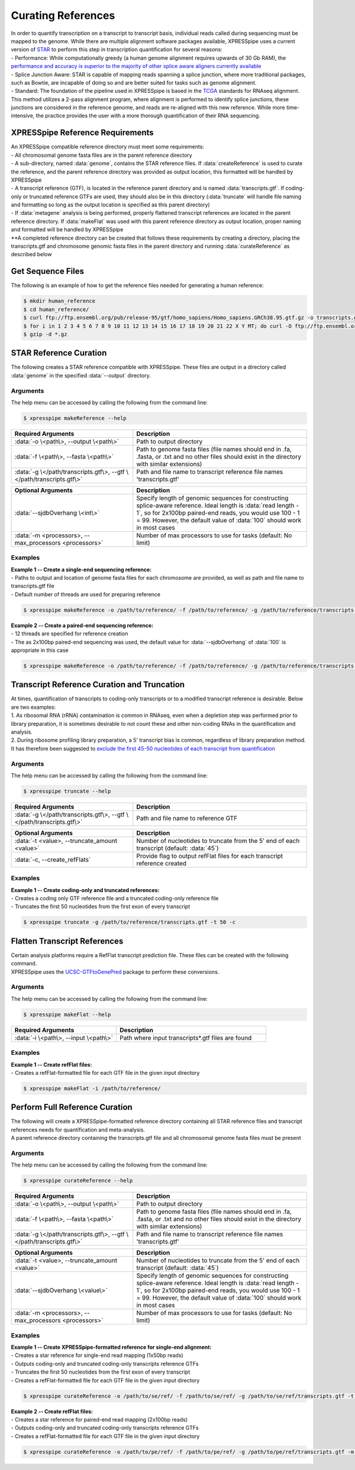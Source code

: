 ###################
Curating References
###################
| In order to quantify transcription on a transcript to transcript basis, individual reads called during sequencing must be mapped to the genome. While there are multiple alignment software packages available, XPRESSpipe uses a current version of `STAR <https://github.com/alexdobin/STAR>`_ to perform this step in transcription quantification for several reasons:
| - Performance: While computationally greedy (a human genome alignment requires upwards of 30 Gb RAM), the `performance and accuracy is superior to the majority of other splice aware aligners currently available <https://www.ncbi.nlm.nih.gov/pmc/articles/PMC5792058/>`_
| - Splice Junction Aware: STAR is capable of mapping reads spanning a splice junction, where more traditional packages, such as Bowtie, are incapable of doing so and are better suited for tasks such as genome alignment.
| - Standard: The foundation of the pipeline used in XPRESSpipe is based in the `TCGA <https://docs.gdc.cancer.gov/Data/Bioinformatics_Pipelines/Expression_mRNA_Pipeline/>`_ standards for RNAseq alignment. This method utilizes a 2-pass alignment program, where alignment is performed to identify splice junctions, these junctions are considered in the reference genome, and reads are re-aligned with this new reference. While more time-intensive, the practice provides the user with a more thorough quantification of their RNA sequencing.

=================================
XPRESSpipe Reference Requirements
=================================
| An XPRESSpipe compatible reference directory must meet some requirements:
| - All chromosomal genome fasta files are in the parent reference directory
| - A sub-directory, named :data:`genome`, contains the STAR reference files. If :data:`createReference` is used to curate the reference, and the parent reference directory was provided as output location, this formatted will be handled by XPRESSpipe
| - A transcript reference (GTF), is located in the reference parent directory and is named :data:`transcripts.gtf`. If coding-only or truncated reference GTFs are used, they should also be in this directory (:data:`truncate` will handle file naming and formatting so long as the output location is specified as this parent directory)
| - If :data:`metagene` analysis is being performed, properly flattened transcript references are located in the parent reference directory. If :data:`makeFlat` was used with this parent reference directory as output location, proper naming and formatted will be handled by XPRESSpipe
| **A completed reference directory can be created that follows these requirements by creating a directory, placing the transcripts.gtf and chromosome genomic fasta files in the parent directory and running :data:`curateReference` as described below

============================
Get Sequence Files
============================
| The following is an example of how to get the reference files needed for generating a human reference:

.. code-block:: shell

  $ mkdir human_reference
  $ cd human_reference/
  $ curl ftp://ftp.ensembl.org/pub/release-95/gtf/homo_sapiens/Homo_sapiens.GRCh38.95.gtf.gz -o transcripts.gtf.gz
  $ for i in 1 2 3 4 5 6 7 8 9 10 11 12 13 14 15 16 17 18 19 20 21 22 X Y MT; do curl -O ftp://ftp.ensembl.org/pub/release-95/fasta/homo_sapiens/dna/Homo_sapiens.GRCh38.dna.chromosome.${i}.fa.gz; done
  $ gzip -d *.gz


==========================
STAR Reference Curation
==========================
| The following creates a STAR reference compatible with XPRESSpipe. These files are output in a directory called :data:`genome` in the specified :data:`--output` directory.

-----------
Arguments
-----------
| The help menu can be accessed by calling the following from the command line:

.. code-block:: shell

  $ xpresspipe makeReference --help

.. list-table::
   :widths: 35 50
   :header-rows: 1

   * - Required Arguments
     - Description
   * - :data:`-o \<path\>, --output \<path\>`
     - Path to output directory
   * - :data:`-f \<path\>, --fasta \<path\>`
     - Path to genome fasta files (file names should end in .fa, .fasta, or .txt and no other files should exist in the directory with similar extensions)
   * - :data:`-g \</path/transcripts.gtf\>, --gtf \</path/transcripts.gtf\>`
     - Path and file name to transcript reference file names 'transcripts.gtf'

.. list-table::
   :widths: 35 50
   :header-rows: 1

   * - Optional Arguments
     - Description
   * - :data:`--sjdbOverhang \<int\>`
     - Specify length of genomic sequences for constructing splice-aware reference. Ideal length is :data:`read length - 1`, so for 2x100bp paired-end reads, you would use 100 - 1 = 99. However, the default value of :data:`100` should work in most cases
   * - :data:`-m <processors>, --max_processors <processors>`
     - Number of max processors to use for tasks (default: No limit)

-----------
Examples
-----------
| **Example 1 -- Create a single-end sequencing reference:**
| - Paths to output and location of genome fasta files for each chromosome are provided, as well as path and file name to transcripts.gtf file
| - Default number of threads are used for preparing reference

.. code-block:: shell

  $ xpresspipe makeReference -o /path/to/reference/ -f /path/to/reference/ -g /path/to/reference/transcripts.gtf -sjdbOverhang 49

| **Example 2 -- Create a paired-end sequencing reference:**
| - 12 threads are specified for reference creation
| - The as 2x100bp paired-end sequencing was used, the default value for :data:`--sjdbOverhang` of :data:`100` is appropriate in this case

.. code-block:: shell

  $ xpresspipe makeReference -o /path/to/reference/ -f /path/to/reference/ -g /path/to/reference/transcripts.gtf -t 12

============================================
Transcript Reference Curation and Truncation
============================================
| At times, quantification of transcripts to coding-only transcripts or to a modified transcript reference is desirable. Below are two examples:
| 1. As ribosomal RNA (rRNA) contamination is common in RNAseq, even when a depletion step was performed prior to library preparation, it is sometimes desirable to not count these and other non-coding RNAs in the quantification and analysis.
| 2. During ribosome profiling library preparation, a 5' transcript bias is common, regardless of library preparation method. It has therefore been suggested to `exclude the first 45-50 nucleotides of each transcript from quantification <https://www.cell.com/cms/10.1016/j.celrep.2016.01.043/attachment/257faf34-ff8f-4071-a642-bfdb531c75b8/mmc1>`_

-----------
Arguments
-----------
| The help menu can be accessed by calling the following from the command line:

.. code-block:: shell

  $ xpresspipe truncate --help

.. list-table::
   :widths: 35 50
   :header-rows: 1

   * - Required Arguments
     - Description
   * - :data:`-g \</path/transcripts.gtf\>, --gtf \</path/transcripts.gtf\>`
     - Path and file name to reference GTF

.. list-table::
   :widths: 35 50
   :header-rows: 1

   * - Optional Arguments
     - Description
   * - :data:`-t <value>, --truncate_amount <value>`
     -  Number of nucleotides to truncate from the 5' end of each transcript (default: :data:`45`)
   * - :data:`-c, --create_refFlats`
     - Provide flag to output refFlat files for each transcript reference created

-----------
Examples
-----------
| **Example 1 -- Create coding-only and truncated references:**
| - Creates a coding only GTF reference file and a truncated coding-only reference file
| - Truncates the first 50 nucleotides from the first exon of every transcript

.. code-block:: shell

  $ xpresspipe truncate -g /path/to/reference/transcripts.gtf -t 50 -c

============================================
Flatten Transcript References
============================================
| Certain analysis platforms require a RefFlat transcript prediction file. These files can be created with the following command.
| XPRESSpipe uses the `UCSC-GTFtoGenePred <https://bioconda.github.io/recipes/ucsc-gtftogenepred/README.html>`_ package to perform these conversions.

-----------
Arguments
-----------
| The help menu can be accessed by calling the following from the command line:

.. code-block:: shell

  $ xpresspipe makeFlat --help

.. list-table::
   :widths: 35 50
   :header-rows: 1

   * - Required Arguments
     - Description
   * - :data:`-i \<path\>, --input \<path\>`
     - Path where input transcripts*.gtf files are found

-----------
Examples
-----------
| **Example 1 -- Create refFlat files:**
| - Creates a refFlat-formatted file for each GTF file in the given input directory

.. code-block:: shell

  $ xpresspipe makeFlat -i /path/to/reference/

============================================
Perform Full Reference Curation
============================================
| The following will create a XPRESSpipe-formatted reference directory containing all STAR reference files and transcript references needs for quantification and meta-analysis.
| A parent reference directory containing the transcripts.gtf file and all chromosomal genome fasta files must be present

-----------
Arguments
-----------
| The help menu can be accessed by calling the following from the command line:

.. code-block:: shell

  $ xpresspipe curateReference --help

.. list-table::
   :widths: 35 50
   :header-rows: 1

   * - Required Arguments
     - Description
   * - :data:`-o \<path\>, --output \<path\>`
     - Path to output directory
   * - :data:`-f \<path\>, --fasta \<path\>`
     - Path to genome fasta files (file names should end in .fa, .fasta, or .txt and no other files should exist in the directory with similar extensions)
   * - :data:`-g \</path/transcripts.gtf\>, --gtf \</path/transcripts.gtf\>`
     - Path and file name to transcript reference file names 'transcripts.gtf'

.. list-table::
   :widths: 35 50
   :header-rows: 1

   * - Optional Arguments
     - Description
   * - :data:`-t <value>, --truncate_amount <value>`
     -  Number of nucleotides to truncate from the 5' end of each transcript (default: :data:`45`)
   * - :data:`--sjdbOverhang \<value\>`
     - Specify length of genomic sequences for constructing splice-aware reference. Ideal length is :data:`read length - 1`, so for 2x100bp paired-end reads, you would use 100 - 1 = 99. However, the default value of :data:`100` should work in most cases
   * - :data:`-m <processors>, --max_processors <processors>`
     - Number of max processors to use for tasks (default: No limit)


-----------
Examples
-----------
| **Example 1 -- Create XPRESSpipe-formatted reference for single-end alignment:**
| - Creates a star reference for single-end read mapping (1x50bp reads)
| - Outputs coding-only and truncated coding-only transcripts reference GTFs
| - Truncates the first 50 nucleotides from the first exon of every transcript
| - Creates a refFlat-formatted file for each GTF file in the given input directory

.. code-block:: shell

  $ xpresspipe curateReference -o /path/to/se/ref/ -f /path/to/se/ref/ -g /path/to/se/ref/transcripts.gtf -t 50 -m 10 --sjdbOverhang 49

| **Example 2 -- Create refFlat files:**
| - Creates a star reference for paired-end read mapping (2x100bp reads)
| - Outputs coding-only and truncated coding-only transcripts reference GTFs
| - Creates a refFlat-formatted file for each GTF file in the given input directory

.. code-block:: shell

  $ xpresspipe curateReference -o /path/to/pe/ref/ -f /path/to/pe/ref/ -g /path/to/pe/ref/transcripts.gtf -m 10
